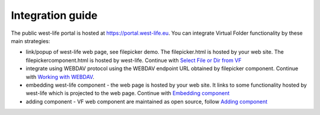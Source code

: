 Integration guide
=================

The public west-life portal is hosted at https://portal.west-life.eu.
You can integrate Virtual Folder functionality by these main strategies:

-  link/popup of west-life web page, see filepicker demo. The
   filepicker.html is hosted by your web site. The
   filepickercomponent.html is hosted by west-life. Continue with
   `Select File or Dir from
   VF <select-file-or-dir-from-virtual-folder.md>`__
-  integrate using WEBDAV protocol using the WEBDAV endpoint URL
   obtained by filepicker component. Continue with `Working with
   WEBDAV <working-with-webdav.md>`__.
-  embedding west-life component - the web page is hosted by your web
   site. It links to some functionality hosted by west-life which is
   projected to the web page. Continue with `Embedding
   component <embedding-virtual-folder-component.md>`__
-  adding component - VF web component are maintained as open source,
   follow `Adding component <adding-component-into-virtual-folder.md>`__

